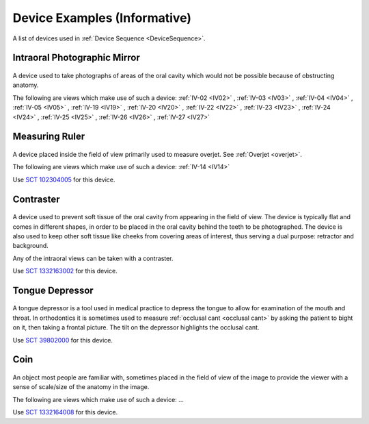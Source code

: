 .. _device_examples:

Device Examples (Informative)
=============================

A list of devices used in :ref:`Device Sequence <DeviceSequence>`.

Intraoral Photographic Mirror
+++++++++++++++++++++++++++++

.. figure:: ../images-static/intraoral_mirror.jpg
    :class: with-border with-shadow float-left
    :align: center
    :scale: 25 
    :alt: Photograph of an orthodontic intraoral mirror.

A device used to take photographs of areas of the oral cavity which would not be possible because of obstructing anatomy. 

The following are views which make use of such a device: 
:ref:`IV-02 <IV02>`
, :ref:`IV-03 <IV03>`
, :ref:`IV-04 <IV04>`
, :ref:`IV-05 <IV05>`
, :ref:`IV-19 <IV19>`
, :ref:`IV-20 <IV20>`
, :ref:`IV-22 <IV22>`
, :ref:`IV-23 <IV23>`
, :ref:`IV-24 <IV24>`
, :ref:`IV-25 <IV25>`
, :ref:`IV-26 <IV26>`
, :ref:`IV-27 <IV27>`

..  rst-class::  clear-both

Measuring Ruler
+++++++++++++++

.. figure:: ../images-static/measuring-ruler.jpg
    :class: with-border with-shadow float-left
    :align: center
    :scale: 10
    :alt: Photograph of an orthodontic measuring ruler.

A device placed inside the field of view primarily used to measure overjet. See :ref:`Overjet <overjet>`.

The following are views which make use of such a device: 
:ref:`IV-14 <IV14>`

Use `SCT 102304005 <https://browser.ihtsdotools.org/?perspective=full&conceptId1=102304005&edition=MAIN&release=&languages=en>`__ for this device.

Contraster
++++++++++

.. figure:: ../images-static/contraster.jpg
    :class: with-border with-shadow float-left
    :align: center
    :scale: 10
    :alt: Photograph of an orthodontic contraster.

A device used to prevent soft tissue of the oral cavity from appearing in the field of view. The device is typically flat and comes in different shapes, in order to be placed in the oral cavity behind the teeth to be photographed. The device is also used to keep other soft tissue like cheeks from covering areas of interest, thus serving a dual purpose: retractor and background. 

Any of the intraoral views can be taken with a contraster. 

Use `SCT 1332163002 <https://browser.ihtsdotools.org/?perspective=full&conceptId1=1332163002&edition=MAIN&release=&languages=en>`__ for this device.

Tongue Depressor
++++++++++++++++

.. _tongue_depressor:

.. figure:: ../images-static/tongue_depressor.jpg
    :class: with-border with-shadow float-left
    :align: center
    :scale: 100
    :alt: Photograph of tongue depressor device.

A tongue depressor is a tool used in medical practice to depress the tongue to allow for examination of the mouth and throat. In orthodontics it is sometimes used to measure :ref:`occlusal cant <occlusal cant>` by asking the patient to bight on it, then taking a frontal picture. The tilt on the depressor highlights the occlusal cant.

Use `SCT 39802000 <https://browser.ihtsdotools.org/?perspective=full&conceptId1=39802000&edition=MAIN&release=&languages=en>`__ for this device.

Coin
++++

.. figure:: ../images-static/2023-lincoln-penny-uncirculated-obverse-philadelphia-768x768.jpg
    :class: with-border with-shadow float-left
    :align: center
    :scale: 10
    :alt: Photograph of a coin.

An object most people are familiar with, sometimes placed in the field of view of the image to provide the viewer with a sense of scale/size of the anatomy in the image.

The following are views which make use of such a device: ...

Use `SCT 1332164008 <https://browser.ihtsdotools.org/?perspective=full&conceptId1=1332164008&edition=MAIN&release=&languages=en>`__ for this device.